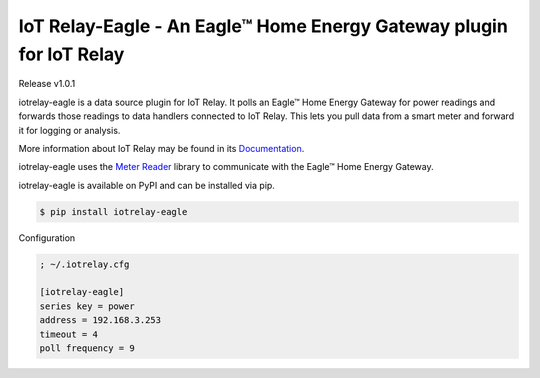 IoT Relay-Eagle  -  An Eagle™ Home Energy Gateway plugin for IoT Relay
========================================================================
Release v1.0.1

iotrelay-eagle is a data source plugin for IoT Relay. It polls an
Eagle™ Home Energy Gateway for power readings and forwards those
readings to data handlers connected to IoT Relay. This lets you pull
data from a smart meter and forward it for logging or analysis.

More information about IoT Relay may be found in its
`Documentation <http://iot-relay.readthedocs.org>`_.

iotrelay-eagle uses the `Meter Reader
<https://github.com/eman/meter_reader>`_ library to communicate with
the Eagle™ Home Energy Gateway.

iotrelay-eagle is available on PyPI and can be installed via pip.

.. code-block:: bash

    $ pip install iotrelay-eagle


Configuration

.. code-block:: ini

    ; ~/.iotrelay.cfg

    [iotrelay-eagle]
    series key = power
    address = 192.168.3.253
    timeout = 4
    poll frequency = 9

